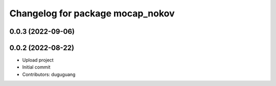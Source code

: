 ^^^^^^^^^^^^^^^^^^^^^^^^^^^^^^^^^
Changelog for package mocap_nokov
^^^^^^^^^^^^^^^^^^^^^^^^^^^^^^^^^

0.0.3 (2022-09-06)
------------------

0.0.2 (2022-08-22)
------------------
* Upload project
* Initial commit
* Contributors: duguguang
